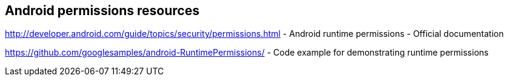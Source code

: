 == Android permissions resources

http://developer.android.com/guide/topics/security/permissions.html - Android runtime permissions - Official documentation
	
https://github.com/googlesamples/android-RuntimePermissions/ - Code example for demonstrating runtime permissions
	

	